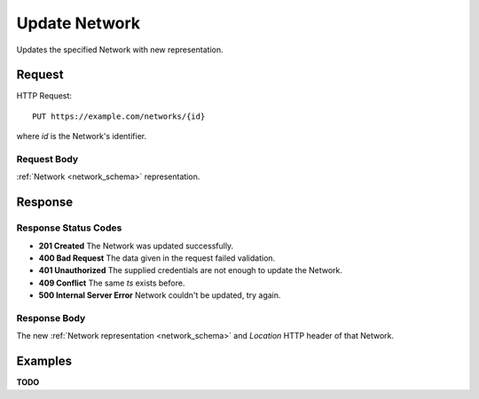 .. _network_update:

Update Network
================

Updates the specified Network with new representation.


Request
--------

HTTP Request::
    
    PUT https://example.com/networks/{id}

where `id` is the Network's identifier.


Request Body
~~~~~~~~~~~~

:ref:`Network <network_schema>` representation.


Response
--------

Response Status Codes
~~~~~~~~~~~~~~~~~~~~~~
* **201 Created** The Network was updated successfully.
* **400 Bad Request** The data given in the request failed validation.
* **401 Unauthorized** The supplied credentials are not enough to update the Network.
* **409 Conflict** The same `ts` exists before.
* **500 Internal Server Error** Network couldn't be updated, try again.


Response Body
~~~~~~~~~~~~~~
The new :ref:`Network representation <network_schema>` and 
`Location` HTTP header of that Network.


Examples
--------

**TODO**
